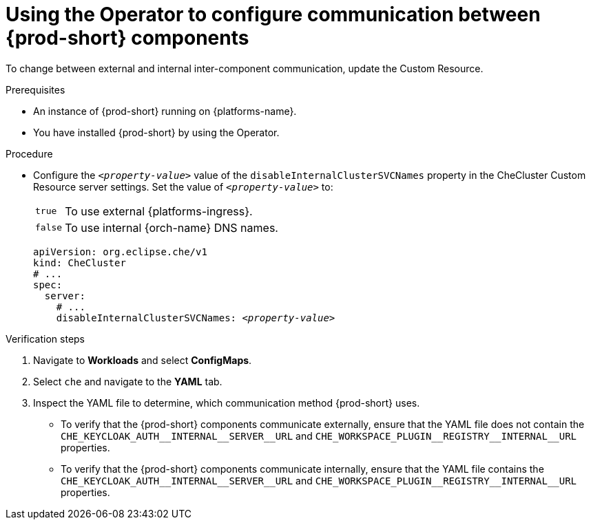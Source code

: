 [id="using-the-operator-to-configure-communication-between-{prod-id-short}-components_{context}"]
= Using the Operator to configure communication between {prod-short} components

To change between external and internal inter-component communication, update the Custom Resource.

.Prerequisites

* An instance of {prod-short} running on {platforms-name}.
* You have installed {prod-short} by using the Operator.

.Procedure

* Configure the `__<property-value>__` value of the `disableInternalClusterSVCNames` property in the CheCluster Custom Resource server settings. Set the value of `__<property-value>__` to:
[horizontal]
`true`:: To use external {platforms-ingress}.
`false`:: To use internal {orch-name} DNS names.

+
====
[source,yaml,subs="+quotes"]
----
apiVersion: org.eclipse.che/v1
kind: CheCluster
# ...
spec:
  server:
    # ...
    disableInternalClusterSVCNames: __<property-value>__
----
====

.Verification steps
  . Navigate to *Workloads* and select *ConfigMaps*.
  . Select `che` and navigate to the *YAML* tab.  
  . Inspect the YAML file to determine, which communication method {prod-short} uses. 
  * To verify that the {prod-short} components communicate externally, ensure that the YAML file does not contain the `+CHE_KEYCLOAK_AUTH__INTERNAL__SERVER__URL+` and `+CHE_WORKSPACE_PLUGIN__REGISTRY__INTERNAL__URL+` properties. 
  * To verify that the {prod-short} components communicate internally, ensure that the YAML file contains the `+CHE_KEYCLOAK_AUTH__INTERNAL__SERVER__URL+` and `+CHE_WORKSPACE_PLUGIN__REGISTRY__INTERNAL__URL+` properties. 